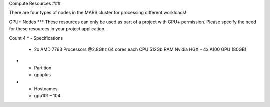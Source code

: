 Compute Resources
###

There are four types of nodes in the MARS cluster for processing different workloads!

GPU+ Nodes
***
These resources can only be used as part of a project with GPU+ permission. Please specify the need for these resources in your project application.

Count	4
* - Specifications	
  - 2x AMD 7763 Processors @2.8Ghz
    64 cores each CPU
    512Gb RAM
    Nvidia HGX – 4x A100 GPU (80GB)
* - Partition
  - gpuplus
* - Hostnames
  - gpu101 – 104
